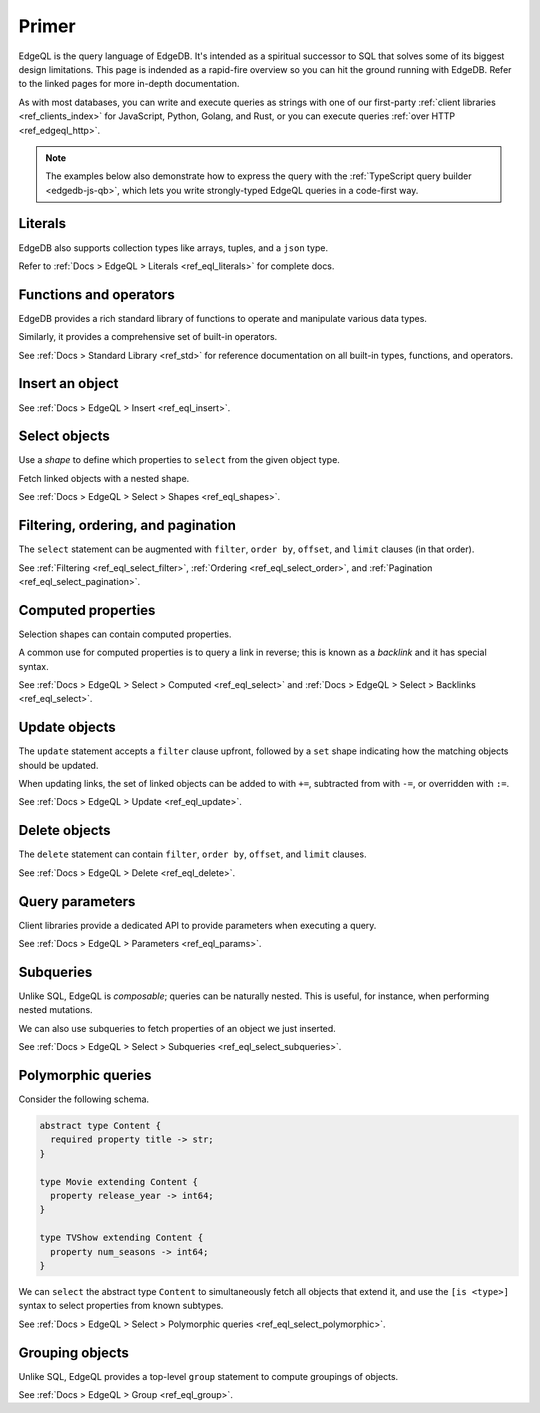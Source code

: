 .. _ref_eql_primer:

Primer
======

EdgeQL is the query language of EdgeDB. It's intended as a spiritual successor
to SQL that solves some of its biggest design limitations. This page is
indended as a rapid-fire overview so you can hit the ground running with
EdgeDB. Refer to the linked pages for more in-depth documentation.

As with most databases, you can write and execute queries as strings with one
of our first-party :ref:`client libraries <ref_clients_index>` for JavaScript,
Python, Golang, and Rust, or you can execute queries :ref:`over HTTP
<ref_edgeql_http>`.

.. note::

  The examples below also demonstrate how to express the query with the
  :ref:`TypeScript query builder <edgedb-js-qb>`, which lets you write
  strongly-typed EdgeQL queries in a code-first way.


Literals
^^^^^^^^

.. tabs::

  .. code-tab:: edgeql-repl

    db> select 'Hello there!';
    {'i ❤️ edgedb'}
    db> select "Hello there!"[0:5];
    {'Hello'}
    db> select false;
    {false}
    db> select 3.14;
    {3.14}
    db> select 12345678n;
    {12345678n}
    db> select 42e+100n;
    {42e100n}
    db> select <uuid>'a5ea6360-75bd-4c20-b69c-8f317b0d2857';
    {a5ea6360-75bd-4c20-b69c-8f317b0d2857}
    db> select <datetime>'1999-03-31T15:17:00Z';
    {<datetime>'1999-03-31T15:17:00Z'}
    db> select <duration>'5 hours 4 minutes 3 seconds';
    {<duration>'5:04:03'}
    db> select <cal::relative_duration>'2 years 18 days';
    {<cal::relative_duration>'P2Y18D'}
    db> select b'bina\\x01ry';
    {b'bina\\x01ry'}

  .. code-tab:: typescript

    e.str("i ❤️ edgedb")
    // string
    e.str("hello there!").slice(0, 5)
    // string
    e.bool(false)
    // boolean
    e.int64(42)
    // number
    e.float64(3.14)
    // number
    e.bigint(BigInt(12345678))
    // bigint
    e.decimal("1234.4567")
    // n/a (not supported by JS clients)
    e.uuid("a5ea6360-75bd-4c20-b69c-8f317b0d2857")
    // string
    e.datetime("1999-03-31T15:17:00Z")
    // Date
    e.duration("5 hours 4 minutes 3 seconds")
    // edgedb.Duration (custom class)
    e.cal.relative_duration("2 years 18 days")
    // edgedb.RelativeDuration (custom class)
    e.bytes(Buffer.from("bina\\x01ry"))
    // Buffer

EdgeDB also supports collection types like arrays, tuples, and a ``json`` type.

.. tabs::

  .. code-tab:: edgeql-repl

    db> select ['hello', 'world'];
    {['hello', 'world']}
    db> select ('Apple', 7, true);
    {('Apple', 7, true)}
    db> select (fruit := 'Apple', quantity := 3.14, fresh := true);
    {(fruit := 'Apple', quantity := 3.14, fresh := true)}
    db> select <json>["this", "is", "an", "array"];
    {"[\"this\", \"is\", \"an\", \"array\"]"}

  .. code-tab:: typescript

    e.array(["hello", "world"]);
    // string[]
    e.tuple(["Apple", 7, true]);
    // [string, number, boolean]
    e.tuple({fruit: "Apple", quantity: 3.14, fresh: true});
    // {fruit: string; quantity: number; fresh: boolean}
    e.json(["this", "is", "an", "array"]);
    // unknown

Refer to :ref:`Docs > EdgeQL > Literals <ref_eql_literals>` for complete docs.

Functions and operators
^^^^^^^^^^^^^^^^^^^^^^^

EdgeDB provides a rich standard library of functions to operate and manipulate
various data types.

.. tabs::

  .. code-tab:: edgeql-repl

    db> select str_upper('oh hi mark');
    {'OH HI MARK'}
    db> select len('oh hi mark');
    {10}
    db> select uuid_generate_v1mc();
    {c68e3836-0d59-11ed-9379-fb98e50038bb}
    db> select contains(['a', 'b', 'c'], 'd');
    {false}

  .. code-tab:: typescript

    e.str_upper("oh hi mark");
    // string
    e.len("oh hi mark");
    // number
    e.uuid_generate_v1mc();
    // string
    e.contains(["a", "b", "c"], "d");
    // boolean

Similarly, it provides a comprehensive set of built-in operators.

.. tabs::

  .. code-tab:: edgeql-repl

    db> select not true;
    {false}
    db> select exists 'hi';
    {true}
    db> select 2 + 2;
    {4}
    db> select 'Hello' ++ ' world!';
    {'Hello world!'}
    db> select '😄' if true else '😢';
    {'😄'}
    db> select <duration>'5 minutes' + <duration>'2 hours';
    {<duration>'2:05:00'}


  .. code-tab:: typescript

    e.op("not", e.bool(true));
    // booolean
    e.op("exists", e.set("hi"));
    // boolean
    e.op("exists", e.cast(e.str, e.set()));
    // boolean
    e.op(e.int64(2), "+", e.int64(2));
    // number
    e.op(e.str("Hello "), "++", e.str("World!"));
    // string
    e.op(e.str("😄"), "if", e.bool(true), "else", e.str("😢"));
    // string
    e.op(e.duration("5 minutes"), "+", e.duration("2 hours"))

See :ref:`Docs > Standard Library <ref_std>` for reference documentation on
all built-in types, functions, and operators.


Insert an object
^^^^^^^^^^^^^^^^

.. tabs::

  .. code-tab:: edgeql-repl

    db> insert Movie {
    ...   title := 'Doctor Strange 2',
    ...   release_year := 2022
    ... };
    {default::Movie {id: 4fb990b6-0d54-11ed-a86c-9b90e88c991b}}


  .. code-tab:: typescript

    const query = e.insert(e.Movie, {
      title: 'Doctor Strange 2',
      release_year: 2022
    });

    const result = await query.run(client);
    // {id: string}
    // by default INSERT only returns
    // the id of the new object

See :ref:`Docs > EdgeQL > Insert <ref_eql_insert>`.

Select objects
^^^^^^^^^^^^^^

Use a *shape* to define which properties to ``select`` from the given object
type.

.. tabs::

  .. code-tab:: edgeql-repl

    db> select Movie {
    ...   id,
    ...   title
    ... };
    {
      default::Movie {
        id: 4fb990b6-0d54-11ed-a86c-9b90e88c991b,
        title: 'Doctor Strange 2'
      },
      ...
    }


  .. code-tab:: typescript

    const query = e.select(e.Movie, () => ({
      id: true,
      title: true
    }));
    const result = await query.run(client);
    // {id: string; title: string; }[]

    // To select all properties of an object, use the
    // spread operator with the special "*"" property:
    const query = e.select(e.Movie, () => ({
      ...e.Movie['*']
    }));

Fetch linked objects with a nested shape.

.. tabs::

  .. code-tab:: edgeql-repl

    db> select Movie {
    ...   id,
    ...   title,
    ...   actors: {
    ...     name
    ...   }
    ... };
    {
      default::Movie {
        id: 9115be74-0979-11ed-8b9a-3bca6792708f,
        title: 'Iron Man',
        actors: {
          default::Person {name: 'Robert Downey Jr.'},
          default::Person {name: 'Gwyneth Paltrow'},
        },
      },
      ...
    }

  .. code-tab:: typescript

    const query = e.select(e.Movie, () => ({
      id: true,
      title: true,
      actors: {
        name: true,
      }
    }));

    const result = await query.run(client);
    // {id: string; title: string, actors: {name: string}[]}[]

See :ref:`Docs > EdgeQL > Select > Shapes <ref_eql_shapes>`.

Filtering, ordering, and pagination
^^^^^^^^^^^^^^^^^^^^^^^^^^^^^^^^^^^

The ``select`` statement can be augmented with ``filter``, ``order by``,
``offset``, and ``limit`` clauses (in that order).

.. tabs::

  .. code-tab:: edgeql-repl

    db> select Movie {
    ...   id,
    ...   title
    ... }
    ... filter .release_year > 2017
    ... order by .title
    ... offset 10
    ... limit 10;
    {
      default::Movie {
        id: 916425c8-0979-11ed-8b9a-e7c13d25b2ce,
        title: 'Shang Chi and the Legend of the Ten Rings',
      },
      default::Movie {
        id: 91606abe-0979-11ed-8b9a-3f9b41f42697,
        title: 'Spider-Man: Far From Home',
      },
      ...
    }


  .. code-tab:: typescript

    const query = e.select(e.Movie, (movie) => ({
      id: true,
      title: true,
      filter: e.op(movie.release_year, ">", 1999),
      order_by: movie.title,
      offset: 10,
      limit: 10,
    }));

    const result = await query.run(client);
    // {id: string; title: number}[]

See :ref:`Filtering <ref_eql_select_filter>`, :ref:`Ordering
<ref_eql_select_order>`, and :ref:`Pagination <ref_eql_select_pagination>`.

Computed properties
^^^^^^^^^^^^^^^^^^^

Selection shapes can contain computed properties.

.. tabs::

  .. code-tab:: edgeql-repl

    db> select Movie {
    ...   title,
    ...   title_upper := str_upper(.title),
    ...   cast_size := count(.actors)
    ... };
    {
      default::Movie {
        title: 'Guardians of the Galaxy',
        title_upper: 'GUARDIANS OF THE GALAXY',
        cast_size: 8,
      },
      default::Movie {
        title: 'Avengers: Endgame',
        title_upper: 'AVENGERS: ENDGAME',
        cast_size: 30,
      },
      ...
    }

  .. code-tab:: typescript

    e.select(e.Movie, movie => ({
      title: true,
      title_upper: e.str_upper(movie.title),
      cast_size: e.count(movie.actors)
    }))
    // {title: string; title_upper: string; cast_size: number}[]

A common use for computed properties is to query a link in reverse; this is
known as a *backlink* and it has special syntax.

.. tabs::

  .. code-tab:: edgeql-repl

    db> select Person {
    ...   name,
    ...   acted_in := .<actors[is Content] {
    ...     title
    ...   }
    ... };
    {
      default::Person {
        name: 'Dave Bautista',
        acted_in: {
          default::Movie {title: 'Guardians of the Galaxy'},
          default::Movie {title: 'Guardians of the Galaxy Vol. 2'},
          default::Movie {title: 'Avengers: Infinity War'},
          default::Movie {title: 'Avengers: Endgame'},
        },
      },
      ...
    }


  .. code-tab:: typescript

    e.select(e.Person, person => ({
      name: true,
      acted_in: e.select(person["<actors[is Content]"], () => ({
        title: true,
      })),
    }));
    // {name: string; acted_in: {title: string}[];}[]


See :ref:`Docs > EdgeQL > Select > Computed <ref_eql_select>` and
:ref:`Docs > EdgeQL > Select > Backlinks <ref_eql_select>`.

Update objects
^^^^^^^^^^^^^^

The ``update`` statement accepts a ``filter`` clause upfront, followed by a
``set`` shape indicating how the matching objects should be updated.

.. tabs::

  .. code-tab:: edgeql-repl

    db> update Movie
    ... filter .title = "Doctor Strange 2"
    ... set {
    ...   title := "Doctor Strange in the Multiverse of Madness"
    ... };
    {default::Movie {id: 4fb990b6-0d54-11ed-a86c-9b90e88c991b}}


  .. code-tab:: typescript

    const query = e.update(e.Movie, (movie) => ({
      filter: e.op(movie.title, '=', 'Doctor Strange 2'),
      set: {
        title: 'Doctor Strange in the Multiverse of Madness',
      },
    }));

    const result = await query.run(client);
    // {id: string}

When updating links, the set of linked objects can be added to with ``+=``,
subtracted from with ``-=``, or overridden with ``:=``.

.. tabs::

  .. code-tab:: edgeql-repl

    db> update Movie
    ... filter .title = "Doctor Strange 2"
    ... set {
    ...   actors += (select Person filter .name = "Rachel McAdams")
    ... };
    {default::Movie {id: 4fb990b6-0d54-11ed-a86c-9b90e88c991b}}


  .. code-tab:: typescript

    e.update(e.Movie, (movie) => ({
      filter: e.op(movie.title, '=', 'Doctor Strange 2'),
      set: {
        actors: {
          "+=": e.select(e.Person, person => ({
            filter: e.op(person.name, "=", "Rachel McAdams")
          }))
        }
      },
    }));

See :ref:`Docs > EdgeQL > Update <ref_eql_update>`.

Delete objects
^^^^^^^^^^^^^^

The ``delete`` statement can contain ``filter``, ``order by``, ``offset``, and
``limit`` clauses.

.. tabs::

  .. code-tab:: edgeql-repl

    db> delete Movie
    ... filter .ilike "the avengers%"
    ... limit 3;
    {
      default::Movie {id: 3abe2b6e-0d2b-11ed-9ead-3745c7dfd553},
      default::Movie {id: 911cff40-0979-11ed-8b9a-0789a3fd4a02},
      default::Movie {id: 91179c12-0979-11ed-8b9a-3b5c92e7e5a5},
      default::Movie {id: 4fb990b6-0d54-11ed-a86c-9b90e88c991b}
    }


  .. code-tab:: typescript

    const query = e.delete(e.Movie, (movie) => ({
      filter: e.op(movie.title, 'ilike', "the avengers%"),
    }));

    const result = await query.run(client);
    // {id: string}[]

See :ref:`Docs > EdgeQL > Delete <ref_eql_delete>`.


Query parameters
^^^^^^^^^^^^^^^^

.. tabs::

  .. code-tab:: edgeql-repl

    db> insert Movie {
    ...   title := <str>$title,
    ...   release_year := <int64>$release_year
    ... };
    Parameter <str>$title: Thor: Love and Thunder
    Parameter <int64>$release_year: 2022
    {default::Movie {id: 3270a2ec-0d5e-11ed-918b-eb0282058498}}

  .. code-tab:: typescript

    const query = e.params({ title: e.str, release_year: e.int64 }, ($) => {
      return e.insert(e.Movie, {
        title: $.title,
        release_year: $.release_year,
      }))
    };

    const result = await query.run(client, {
      title: 'Thor: Love and Thunder',
      release_year: 2022,
    });
    // {id: string}

Client libraries provide a dedicated API to provide parameters when executing
a query.

.. tabs::

  .. code-tab:: javascript

    import {createClient} from "edgedb";

    const client = createClient();
    const result = await client.query(`select <str>$param`, {
      param: "Play it, Sam."
    });
    // => "Play it, Sam."

  .. code-tab:: python

    import edgedb

    client = edgedb.create_async_client()

    async def main():

        result = await client.query("select <str>$param", param="Play it, Sam")
        # => "Play it, Sam"


  .. code-tab:: go

    package main

    import (
        "context"
        "log"

        "github.com/edgedb/edgedb-go"
    )

    func main() {
        ctx := context.Background()
        client, err := edgedb.CreateClient(ctx, edgedb.Options{})
        if err != nil {
            log.Fatal(err)
        }
        defer client.Close()

        var (
            param     string = "Play it, Sam."
            result  string
        )

        query := "select <str>$0"
        err = client.Query(ctx, query, &result, param)
        // ...
    }

See :ref:`Docs > EdgeQL > Parameters <ref_eql_params>`.

Subqueries
^^^^^^^^^^

Unlike SQL, EdgeQL is *composable*; queries can be naturally nested. This is
useful, for instance, when performing nested mutations.

.. tabs::

  .. code-tab:: edgeql-repl

    db> with
    ...   dr_strange := (select Movie filter .title = "Doctor Strange"),
    ...   benedicts := (select Person filter .name in {
    ...     'Benedict Cumberbatch',
    ...     'Benedict Wong'
    ...   })
    ... update dr_strange
    ... set {
    ...   actors += benedicts
    ... };
    {default::Movie {id: 913836ac-0979-11ed-8b9a-ef455e591c52}}


  .. code-tab:: typescript

    // select Doctor Strange
    const drStrange = e.select(e.Movie, movie => ({
      filter: e.op(movie.title, '=', "Doctor Strange")
    }));

    // select actors
    const actors = e.select(e.Person, person => ({
      filter: e.op(person.name, 'in', e.set(
        'Benedict Cumberbatch',
        'Benedict Wong'
      ))
    }));

    // add actors to cast of drStrange
    const query = e.update(drStrange, ()=>({
      actors: { "+=": actors }
    }));


We can also use subqueries to fetch properties of an object we just inserted.

.. tabs::

  .. code-tab:: edgeql-repl

    db>  with new_movie := (insert Movie {
    ...    title := "Avengers: The Kang Dynasty",
    ...    release_year := 2025
    ...  })
    ...  select new_movie {
    ...   title, release_year
    ... };
    {
      default::Movie {
        title: 'Avengers: The Kang Dynasty',
        release_year: 2025,
      },
    }


  .. code-tab:: typescript

    // "with" blocks are added automatically
    // in the generated query!

    const newMovie = e.insert(e.Movie, {
      title: "Avengers: The Kang Dynasty",
      release_year: 2025
    });

    const query = e.select(newMovie, ()=>({
      title: true,
      release_year: true,
    }));

    const result = await query.run(client);
    // {title: string; release_year: number;}

See :ref:`Docs > EdgeQL > Select > Subqueries <ref_eql_select_subqueries>`.

Polymorphic queries
^^^^^^^^^^^^^^^^^^^

Consider the following schema.

.. code-block:: sdl

  abstract type Content {
    required property title -> str;
  }

  type Movie extending Content {
    property release_year -> int64;
  }

  type TVShow extending Content {
    property num_seasons -> int64;
  }

We can ``select`` the abstract type ``Content`` to simultaneously fetch all
objects that extend it, and use the ``[is <type>]`` syntax to select
properties from known subtypes.

.. tabs::

  .. code-tab:: edgeql-repl

    db> select Content {
    ...   title,
    ...   [is TVShow].num_seasons,
    ...   [is Movie].release_year
    ... };
    {
      default::TVShow {
        title: 'Wandavision',
        num_seasons: 1,
        release_year: {}
      },
      default::Movie {
        title: 'Iron Man',
        num_seasons: {},
        release_year: 2008
      },
      ...
    }

  .. code-tab:: typescript

    const query = e.select(e.Content, (content) => ({
      title: true,
      ...e.is(e.Movie, {release_year: true}),
      ...e.is(e.TVShow, {num_seasons: true}),
    }));
    /* {
      title: string;
      release_year: number | null;
      num_seasons: number | null;
    }[] */


See :ref:`Docs > EdgeQL > Select > Polymorphic queries
<ref_eql_select_polymorphic>`.


Grouping objects
^^^^^^^^^^^^^^^^

Unlike SQL, EdgeQL provides a top-level ``group`` statement to compute
groupings of objects.

.. tabs::

  .. code-tab:: edgeql-repl

    db> group Movie { title, actors: { name }}
    ... by .release_year;
    {
      {
        key: {release_year: 2008},
        grouping: {'release_year'},
        elements: {
          default::Movie { title: 'Iron Man' },
          default::Movie { title: 'The Incredible Hulk' },
        }
      },
      ...
    }

  .. code-tab:: typescript

    e.group(e.Movie, (movie) => {
      const release_year = movie.release_year;
      return {
        title: true,
        by: {release_year},
      };
    });
    /* {
      grouping: string[];
      key: { release_year: number | null };
      elements: { title: string; }[];
    }[] */


See :ref:`Docs > EdgeQL > Group <ref_eql_group>`.
